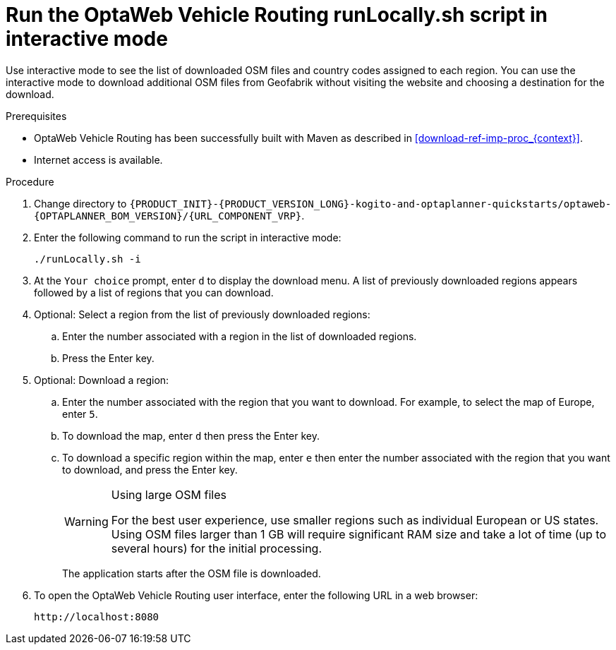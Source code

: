 [id='run-locally-interactive-proc_{context}']

= Run the OptaWeb Vehicle Routing runLocally.sh script in interactive mode

Use interactive mode to see the list of downloaded OSM files and country codes assigned to each region.
You can use the interactive mode to download additional OSM files from Geofabrik without visiting the website and choosing a destination for the download.


.Prerequisites
* OptaWeb Vehicle Routing has been successfully built with Maven as described in xref:download-ref-imp-proc_{context}[].
* Internet access is available.

.Procedure
. Change directory to `{PRODUCT_INIT}-{PRODUCT_VERSION_LONG}-kogito-and-optaplanner-quickstarts/optaweb-{OPTAPLANNER_BOM_VERSION}/{URL_COMPONENT_VRP}`.
. Enter the following command to run the script in interactive mode:
+
[source]
----
./runLocally.sh -i
----
. At the `Your choice` prompt, enter `d` to display the download menu. A list of previously downloaded regions appears followed by a list of regions that you can download.
. Optional: Select a region from the list of previously downloaded regions:
.. Enter the number associated with a region in the list of downloaded regions.
.. Press the Enter key.
. Optional: Download a region:
.. Enter the number associated with the region that you want to download. For example, to select the map of Europe, enter `5`.
.. To download the map, enter `d` then press the Enter key.
.. To download a specific region within the map, enter `e` then enter the number associated with the region that you want to download, and press the Enter key.
+

[WARNING]
.Using large OSM files
====
For the best user experience, use smaller regions such as individual European or US states.
Using OSM files larger than 1 GB will require significant RAM size and take a lot of time (up to several hours) for the initial processing.
====
+
The application starts after the OSM file is downloaded.

. To open the OptaWeb Vehicle Routing user interface, enter the following URL in a web browser:
+
[source]
----
http://localhost:8080
----
